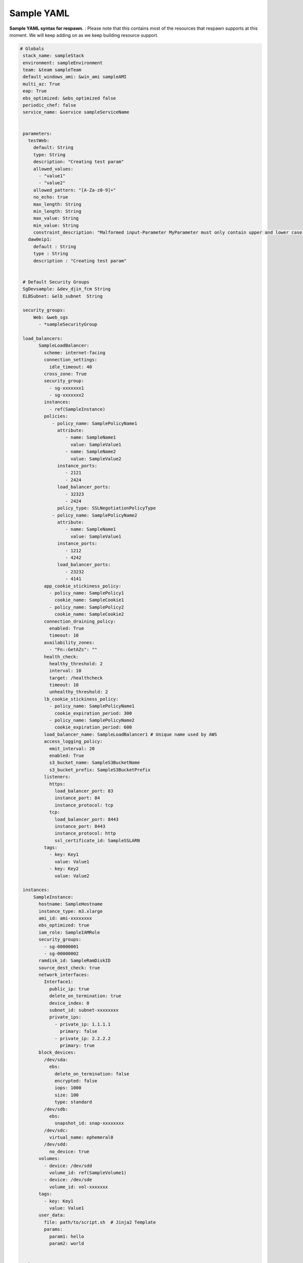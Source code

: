 ==============================
**Sample YAML**
==============================


**Sample YAML syntax for respawn.** : Please note that this contains most of the resources that respawn supports at
this moment. We will keep adding on as we keep building resource support. 

.. code-block:: yaml


       # Globals
        stack_name: sampleStack
        environment: sampleEnvironment
        team: &team sampleTeam
        default_windows_ami: &win_ami sampleAMI
        multi_az: True
        eap: True
        ebs_optimized: &ebs_optimized false
        periodic_chef: false
        service_name: &service sampleServiceName


        parameters:
          testWeb:
            default: String
            type: String
            description: "Creating test param"
            allowed_values:
              - "value1"
              - "value2"
            allowed_pattern: "[A-Za-z0-9]+"
            no_echo: true
            max_length: String
            min_length: String
            max_value: String
            min_value: String
            constraint_description: "Malformed input-Parameter MyParameter must only contain upper and lower case letters"
          daw0eip1:
            default : String
            type : String
            description : "Creating test param"


        # Default Security Groups
        SgDevsample: &dev_djin_fcm String
        ELBSubnet: &elb_subnet  String

        security_groups:
            Web: &web_sgs
              - *sampleSecurityGroup

        load_balancers:
              SampleLoadBalancer:
                scheme: internet-facing
                connection_settings:
                  idle_timeout: 40
                cross_zone: True
                security_group:
                  - sg-xxxxxxx1
                  - sg-xxxxxxx2
                instances:
                  - ref(SampleInstance)
                policies:
                   - policy_name: SamplePolicyName1
                     attribute:
                        - name: SampleName1
                          value: SampleValue1
                        - name: SampleName2
                          value: SampleValue2
                     instance_ports:
                        - 2121
                        - 2424
                     load_balancer_ports:
                        - 32323
                        - 2424
                     policy_type: SSLNegotiationPolicyType
                   - policy_name: SamplePolicyName2
                     attribute:
                        - name: SampleName1
                          value: SampleValue1
                     instance_ports:
                        - 1212
                        - 4242
                     load_balancer_ports:
                        - 23232
                        - 4141
                app_cookie_stickiness_policy:
                  - policy_name: SamplePolicy1
                    cookie_name: SampleCookie1
                  - policy_name: SamplePolicy2
                    cookie_name: SampleCookie2
                connection_draining_policy:
                  enabled: True
                  timeout: 10
                availability_zones:
                  - "Fn::GetAZs": ""
                health_check:
                  healthy_threshold: 2
                  interval: 10
                  target: /healthcheck
                  timeout: 10
                  unhealthy_threshold: 2
                lb_cookie_stickiness_policy:
                  - policy_name: SamplePolicyName1
                    cookie_expiration_period: 300
                  - policy_name: SamplePolicyName2
                    cookie_expiration_period: 600
                load_balancer_name: SampleLoadBalancer1 # Unique name used by AWS
                access_logging_policy:
                  emit_interval: 20
                  enabled: True
                  s3_bucket_name: SampleS3BucketName
                  s3_bucket_prefix: SampleS3BucketPrefix
                listeners:
                  https:
                    load_balancer_port: 83
                    instance_port: 84
                    instance_protocol: tcp
                  tcp:
                    load_balancer_port: 8443
                    instance_port: 8443
                    instance_protocol: http
                    ssl_certificate_id: SampleSSLARN
                tags:
                  - key: Key1
                    value: Value1
                  - key: Key2
                    value: Value2

        instances:
            SampleInstance:
              hostname: SampleHostname
              instance_type: m3.xlarge
              ami_id: ami-xxxxxxxx
              ebs_optimized: true
              iam_role: SampleIAMRole
              security_groups:
                - sg-00000001
                - sg-00000002
              ramdisk_id: SampleRamDiskID
              source_dest_check: true
              network_interfaces:
                Interface1:
                  public_ip: true
                  delete_on_termination: true
                  device_index: 0
                  subnet_id: subnet-xxxxxxxx
                  private_ips:
                    - private_ip: 1.1.1.1
                      primary: false
                    - private_ip: 2.2.2.2
                      primary: true
              block_devices:
                /dev/sda:
                  ebs:
                    delete_on_termination: false
                    encrypted: false
                    iops: 1000
                    size: 100
                    type: standard
                /dev/sdb:
                  ebs:
                    snapshot_id: snap-xxxxxxxx
                /dev/sdc:
                  virtual_name: ephemeral0
                /dev/sdd:
                  no_device: true
              volumes:
                - device: /dev/sdd
                  volume_id: ref(SampleVolume1)
                - device: /dev/sde
                  volume_id: vol-xxxxxxx
              tags:
                - key: Key1
                  value: Value1
              user_data:
                file: path/to/script.sh  # Jinja2 Template
                params:
                  param1: hello
                  param2: world


        volumes:
            SampleVolume1:
              availability_zone: SampleAZ
              instance: ref(SampleInstance)
              size: 100

            SampleVolume2:
              availability_zone: SampleAZ
              snapshot_id: snap-xxxxxxxx
              size: 1000
              iops: 4000
              kms_key_id: SampleKMSKeyID
              volume_type: standard
              encrypted: true
              tags:
                - key: Key1
                  value: Value1
              deletion_policy: Retain

        auto_scale_groups:
            SampleAutoScaleGroup:
              hostname: sampleTestName
              availability_zones:
                  - AZName1
                  - AZName2
              min_size: 1
              max_size: 10
              desired_capacity: 10
              instance_id: ami-xxxxxxxx
              cooldown: 10
              launch_configuration: LaunchConfigName
              load_balancer_names:
                  - LBName
                  - ref(Sample_LB)
              max_size: 2
              min_size: 1
              metrics_collection:
                  - granularity: 1Minute
                  - granularity: 1Minute
                    metrics:
                        - Metric1
                        - Metric2
              notification_configs:
                  - notification_type:
                        - Type1
                        - Type2
                    topic_arn: "arn:aws:[service]:[region]:[account]:resourceType/resourcePath"
                  - notification_type:
                        - Type3
                    topic_arn: "arn:aws:[service]:[region]:[account]:resourceType/resourcePath"
              placement_group: PlacementGroupName
              tags:
                  - key: Key1
                    value: Value1
                    propagate_at_launch: true
                  - key: Key2
                    value: Value2
                    propagate_at_launch: true
              termination_policies:
                  - Policy1
                  - Policy2
              vpc_zone_identifier:
                  - ZoneIdentifier1
                  - ZoneIdentifier2

        launch_configurations:
            SampleLaunchConfiguration:
              instance_type: t2.small
              ebs_optimized: false
              ami_id: ami-xxxxxxxx
              iam_role: SampleIAMRole
              key_pair: SampleKey
              ramdisk_id: SampleRamDiskID
              public_ip: true
              security_groups:
                - sg-00000001
                - sg-00000002
              block_devices:
                /dev/sda:
                  ebs:
                    delete_on_termination: false
                    encrypted: false
                    iops: 1000
                    size: 100
                    type: standard
                /dev/sdb:
                  ebs:
                    snapshot_id: id-testSnapshot
                /dev/sdc:
                  virtual_name: ephemeral0
                /dev/sdd:
                  no_device: true
              user_data:
                  file: path/to/script.sh  # Jinja2 Template
                  params:
                    param1: hello
                    param2: world

        lifecycle_hooks:
          SampleLifecycleHook:
              asg_name: ref(SampleAutoScaleGroup)
              lifecycle_transition: autoscaling:EC2_INSTANCE_TERMINATING
              notification_target_arn: ref(SampleSNSTopic) # SNS Topic
              role_arn: SampleIAMRole
              heartbeat_timeout: 1800
              default_result: CONTINUE
              notification_metadata: SampleMetadata


        scheduled_actions:
          SampleActionDown:
              asg_name: SampleAutoScaleGroup
              desired_capacity: 0
              max_size: 0
              min_size: 0
              recurrence: 0 7 * * *

          SampleActionUp:
              asg_name: SampleAutoScaleGroup
              desired_capacity: 5
              max_size: 5
              min_size: 5
              recurrence: 0 9 * * *

        rds:
          SampleRDS:
            allocated_storage: 100
            instance_class: db.m1.small
            engine: MySQL
            allow_major_version_upgrade: True
            allow_minor_version_upgrade: True
            availability_zone: SampleAZ
            backup_retention_period: 10
            character_set_name: UTF8
            instance_identifier: SampleRDSName # Unique name used by AWS
            db_name: SampleDB
            db_parameter_group_name: SampleDBParameterGroup
            db_security_groups:
                - SampleSecurityGroup
            snapshot_identifier: SampleSnapshot
            subnet_group_name: SampleSubnetGroup
            engine: MySQL
            engine_version: 1.0.0
            iops: 1000
            kms_key_id: SampleKMSKeyID
            license_model: SampleLicenseModel
            master_username: SampleUsername
            multi_az: False
            option_group_name: SampleOptionGroup
            port: 3306
            preferred_backup_window: Mon:03:00-Mon:11:00
            preferred_maintenance_window: Tue:04:00-Tue:04:30
            publicly_accessible: False
            source_db_instance_identifier: SampleSourceDBIdentifier
            storage_encrypted: True
            vpc_security_groups:
                - SampleVPCSecurityGroup

        network_interfaces:
          SampleNetworkInterface:
            description: "Sample Description"
            group_set:
              - SampleGroup1
              - SampleGroup2
            private_ip_address: 10.20.03.20
            private_ip_addresses:
             - 10.23.23.23
             - 12.13.3.4
            secondary_private_ip_address_count: 4
            source_dest_check: true
            subnet_id: 131.3.13.1
            tags:
                - key: Key1
                  value: Value1
                - key: Key2
                  value: Value2

        network_interface_attachments:
             TestNetworkIntefaceAttachment:
               delete_on_termination: False
               device_index: 1
               instance_id: ref(SampleInstanceName)
               network_interface_id: ref(SampleNetworkInterfaceName)

        sns_topics:
          SampleSNSTopic:
            display_name : SampleSNSTopic
            topic_name : SampleTopic
            subscription:
              - protocol : https
                endpoint : Endpoint1
              - protocol : http
                endpoint : Endpoint2

        cloud_watch:
          SampleCloudWatch:
            actions_enabled: true
            alarm_actions:
              - AlarmAction1
              - AlarmAction2
            alarm_name: SampleAlarm
            alarm_description: "Sample alarm description"
            comparison_operator: GreaterThanOrEqualToThreshold
            dimensions:
              - name: Dimension1
                value: Value1
              - name: Dimension2
                value: Value2
            evaluation_periods: 15
            insufficient_data_actions:
              - InsufficientDataAction1
              - InsufficientDataAction2
            metric_name : SampleName
            namespace : SampleNamespace
            ok_actions :
              - OkAction1
              - OkAction2
            period : 12
            statistic : Average
            threshold : 10
            unit : Milliseconds

        security_group:
          SampleSecurityGroup:
            group_description: SampleDescription
            security_group_egress:
              - from_port: 80
                ip_protocol: http
                to_port: 80
            security_group_ingress:
              - from_port: 443
                ip_protocol: https
                to_port: 443
            tags:
              - key: Key1
                value: Value1
            vpc_id: SampleVPC



